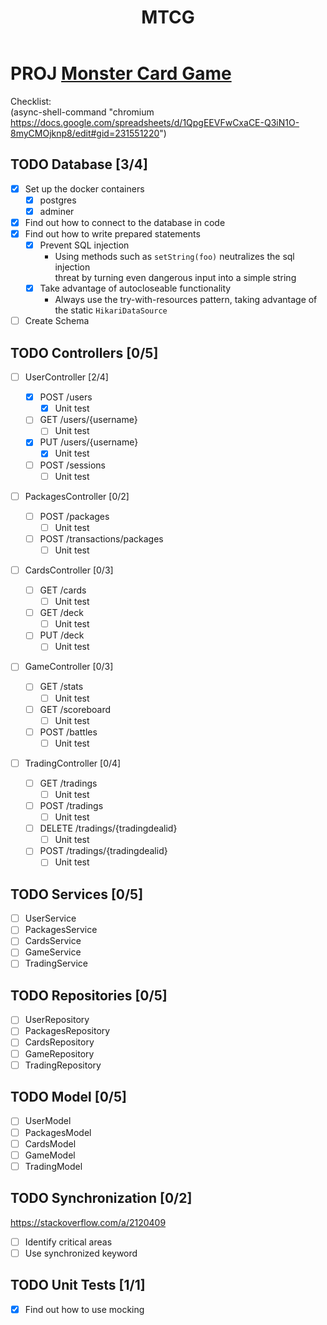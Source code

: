 #+TITLE: MTCG
:FILE-OPTIONS:
#+STARTUP: fold
#+OPTIONS: toc:nil
#+OPTIONS: num:2
#+OPTIONS: \n:t
#+LATEX_HEADER: \usepackage{helvet}
#+LATEX_HEADER: \renewcommand{\familydefault}{\sfdefault}
#+LATEX_HEADER: \usepackage{nopageno}
#+LATEX_HEADER: \setlength{\parindent}{0pt}
#+LATEX_HEADER: \usepackage[a4paper, margin=2.5cm]{geometry}
:END:

* PROJ [[file:./mtcg.pdf][Monster Card Game]]
DEADLINE: <2023-02-26 Sun 23:55>
:info:
Checklist:
(async-shell-command "chromium https://docs.google.com/spreadsheets/d/1QpgEEVFwCxaCE-Q3iN1O-8myCMOjknp8/edit#gid=231551220")
:end:
** TODO Database [3/4]
:LOGBOOK:
CLOCK: [2023-02-06 Mon 17:13]--[2023-02-06 Mon 18:37] =>  1:24
CLOCK: [2023-02-05 Sun 18:14]--[2023-02-05 Sun 19:49] =>  1:35
CLOCK: [2023-02-05 Sun 15:00]--[2023-02-05 Sun 18:00] =>  3:00
:END:
+ [X] Set up the docker containers
  - [X] postgres
  - [X] adminer
+ [X] Find out how to connect to the database in code
+ [X] Find out how to write prepared statements
  - [X] Prevent SQL injection
    + Using methods such as =setString(foo)= neutralizes the sql injection
      threat by turning even dangerous input into a simple string
  - [X] Take advantage of autocloseable functionality
    + Always use the try-with-resources pattern, taking advantage of the static =HikariDataSource=
+ [ ] Create Schema
** TODO Controllers [0/5]
+ [-] UserController [2/4]
  :LOGBOOK:
  CLOCK: [2023-02-12 Sun 10:17]--[2023-02-12 Sun 10:46] =>  0:29
  CLOCK: [2023-02-11 Sat 17:53]--[2023-02-11 Sat 22:00] =>  4:07
  :END:
  - [X] POST /users
    + [X] Unit test
  - [ ] GET /users/{username} 
    + [ ] Unit test
  - [X] PUT /users/{username} 
    + [X] Unit test
  - [ ] POST /sessions 
    + [ ] Unit test
+ [ ] PackagesController [0/2]
  - [ ] POST /packages
    + [ ] Unit test
  - [ ] POST /transactions/packages
    + [ ] Unit test
+ [ ] CardsController [0/3]
  - [ ] GET /cards
    + [ ] Unit test
  - [ ] GET /deck
    + [ ] Unit test
  - [ ] PUT /deck
    + [ ] Unit test
+ [ ] GameController [0/3]
  - [ ] GET /stats
    + [ ] Unit test
  - [ ] GET /scoreboard
    + [ ] Unit test
  - [ ] POST /battles
    + [ ] Unit test
+ [ ] TradingController [0/4]
  - [ ] GET /tradings
    + [ ] Unit test
  - [ ] POST /tradings
    + [ ] Unit test
  - [ ] DELETE /tradings/{tradingdealid}
    + [ ] Unit test
  - [ ] POST /tradings/{tradingdealid}
    + [ ] Unit test
** TODO Services [0/5]
+ [ ] UserService
+ [ ] PackagesService
+ [ ] CardsService
+ [ ] GameService
+ [ ] TradingService
** TODO Repositories [0/5]
+ [ ] UserRepository
+ [ ] PackagesRepository
+ [ ] CardsRepository
+ [ ] GameRepository
+ [ ] TradingRepository
** TODO Model [0/5]
+ [ ] UserModel
+ [ ] PackagesModel
+ [ ] CardsModel
+ [ ] GameModel
+ [ ] TradingModel
** TODO Synchronization [0/2]
:info:
https://stackoverflow.com/a/2120409
:end:
+ [ ] Identify critical areas
+ [ ] Use synchronized keyword
** TODO Unit Tests [1/1]
:LOGBOOK:
CLOCK: [2023-02-11 Sat 10:09]--[2023-02-11 Sat 13:15] =>  3:06
CLOCK: [2023-02-06 Mon 18:37]--[2023-02-06 Mon 18:56] =>  0:19
:END:
+ [X] Find out how to use mocking
